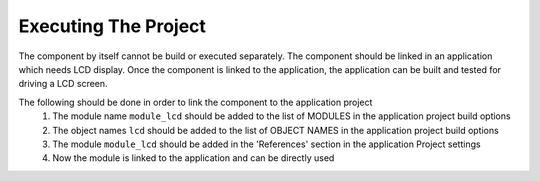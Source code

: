 Executing The Project
---------------------
The component by itself cannot be build or executed separately.
The component should be linked in an application which needs LCD display. Once the component is linked to the application, the application can be built and tested for driving a LCD screen.

The following should be done in order to link the component to the application project
  #. The module name ``module_lcd`` should be added to the list of MODULES in the application project build options
  #. The object names ``lcd`` should be added to the list of OBJECT NAMES in the application project build options
  #. The module ``module_lcd`` should be added in the 'References' section in the application Project settings
  #. Now the module is linked to the application and can be directly used
